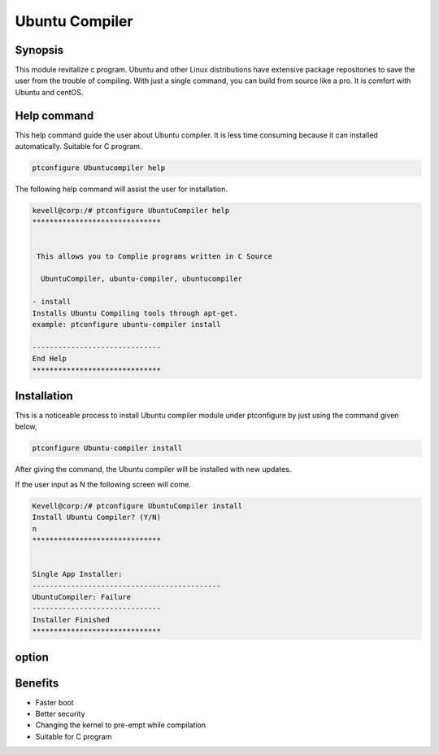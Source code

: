 ================
Ubuntu Compiler
================

Synopsis
----------
This module revitalize c program. Ubuntu and other Linux distributions have extensive package repositories to save the user from the trouble of compiling. With just a single command, you can build from source like a pro. It is comfort with Ubuntu and centOS.

Help command
--------------

This help command guide the user about Ubuntu compiler. It is less time consuming because it can installed automatically. Suitable for C program.

.. code-block:: bash

		ptconfigure Ubuntucompiler help

The following help command will assist the user for installation.

.. code-block:: bash

	kevell@corp:/# ptconfigure UbuntuCompiler help
	******************************


         This allows you to Complie programs written in C Source

          UbuntuCompiler, ubuntu-compiler, ubuntucompiler

        - install
        Installs Ubuntu Compiling tools through apt-get.
        example: ptconfigure ubuntu-compiler install

	------------------------------
	End Help
	******************************

Installation
--------------

This is a noticeable process to install Ubuntu compiler module under ptconfigure by just using the command given below,

.. code-block:: bash

  		ptconfigure Ubuntu-compiler install

After giving the command, the Ubuntu compiler will be installed with new updates.

If the user input as N the following screen will come.

.. code-block:: bash

	Kevell@corp:/# ptconfigure UbuntuCompiler install
	Install Ubuntu Compiler? (Y/N) 
	n
	******************************


	Single App Installer:
	--------------------------------------------
	UbuntuCompiler: Failure
	------------------------------
	Installer Finished
	******************************



option
-----------

.. cssclass:: table-bordered


 +-------------------------------+-----------------------------------+-----------+-------------------------------------+
 | Parameter                     | Alternative Parameter             | Options   | Comments                            |
 +===============================+===================================+===========+=====================================+
 |Install Ubuntu compiler? (Y/N) | UbuntuCompiler, ubuntu-compiler,  | Yes       | Installed successfully              |
 |                               | ubuntucompiler                    |           |                                     |
 +-------------------------------+-----------------------------------+-----------+-------------------------------------+
 |Install Ubuntu compiler? (Y/N) | UbuntuCompiler, ubuntu-compiler,  | No        | Exits the screenn                   |
 |                               | ubuntucompiler|                   |           |                                     |
 +-------------------------------+-----------------------------------+-----------+-------------------------------------+



Benefits
-----------

* Faster boot 
* Better security  
* Changing the kernel to pre-empt while compilation
* Suitable for C program


